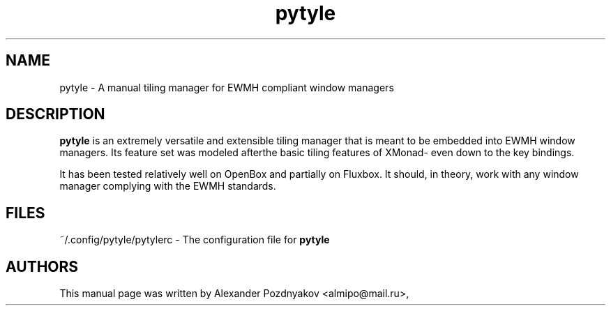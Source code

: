 .\" 20100128
.TH "pytyle" "1" "February 7, 2010"
.SH "NAME"
pytyle \- A manual tiling manager for EWMH compliant window managers 
.SH "DESCRIPTION"
.B pytyle
is an extremely versatile and extensible tiling manager that is meant to be embedded into EWMH window managers. Its feature set was modeled afterthe basic tiling features of XMonad- even down to the key bindings.

It has been tested relatively well on OpenBox and partially on Fluxbox. It should, in theory, work with any window manager complying with the EWMH standards.
.PP
.SH "FILES"
    ~/.config/pytyle/pytylerc - The configuration file for\fB pytyle\fR
.SH "AUTHORS"
This manual page was written by Alexander Pozdnyakov <almipo@mail.ru>,
